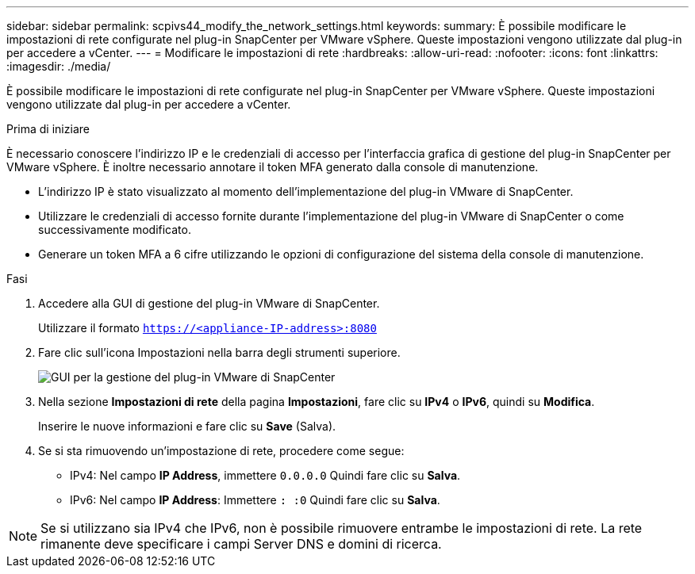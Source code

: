 ---
sidebar: sidebar 
permalink: scpivs44_modify_the_network_settings.html 
keywords:  
summary: È possibile modificare le impostazioni di rete configurate nel plug-in SnapCenter per VMware vSphere. Queste impostazioni vengono utilizzate dal plug-in per accedere a vCenter. 
---
= Modificare le impostazioni di rete
:hardbreaks:
:allow-uri-read: 
:nofooter: 
:icons: font
:linkattrs: 
:imagesdir: ./media/


[role="lead"]
È possibile modificare le impostazioni di rete configurate nel plug-in SnapCenter per VMware vSphere. Queste impostazioni vengono utilizzate dal plug-in per accedere a vCenter.

.Prima di iniziare
È necessario conoscere l'indirizzo IP e le credenziali di accesso per l'interfaccia grafica di gestione del plug-in SnapCenter per VMware vSphere. È inoltre necessario annotare il token MFA generato dalla console di manutenzione.

* L'indirizzo IP è stato visualizzato al momento dell'implementazione del plug-in VMware di SnapCenter.
* Utilizzare le credenziali di accesso fornite durante l'implementazione del plug-in VMware di SnapCenter o come successivamente modificato.
* Generare un token MFA a 6 cifre utilizzando le opzioni di configurazione del sistema della console di manutenzione.


.Fasi
. Accedere alla GUI di gestione del plug-in VMware di SnapCenter.
+
Utilizzare il formato `https://<appliance-IP-address>:8080`

. Fare clic sull'icona Impostazioni nella barra degli strumenti superiore.
+
image:scpivs44_image31.png["GUI per la gestione del plug-in VMware di SnapCenter"]

. Nella sezione *Impostazioni di rete* della pagina *Impostazioni*, fare clic su *IPv4* o *IPv6*, quindi su *Modifica*.
+
Inserire le nuove informazioni e fare clic su *Save* (Salva).

. Se si sta rimuovendo un'impostazione di rete, procedere come segue:
+
** IPv4: Nel campo *IP Address*, immettere `0.0.0.0` Quindi fare clic su *Salva*.
** IPv6: Nel campo *IP Address*: Immettere `: :0` Quindi fare clic su *Salva*.





NOTE: Se si utilizzano sia IPv4 che IPv6, non è possibile rimuovere entrambe le impostazioni di rete. La rete rimanente deve specificare i campi Server DNS e domini di ricerca.
